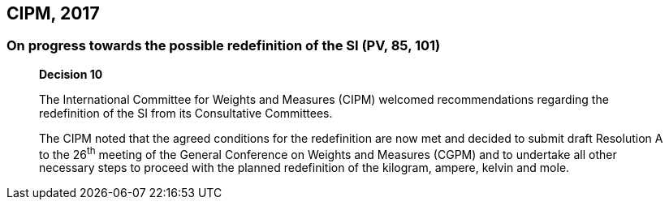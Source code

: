 == CIPM, 2017

=== On progress towards the possible redefinition of the SI (PV, 85, 101)

____
[align=center]
*Decision 10*

The International Committee for Weights and Measures (CIPM) welcomed recommendations regarding the redefinition of the SI from its Consultative Committees.

The CIPM noted that the agreed conditions for the redefinition are now met and decided to submit draft Resolution A to the 26^th^ meeting of the General Conference on Weights and Measures (CGPM) and to undertake all other necessary steps to proceed with the planned redefinition of the kilogram, ampere, kelvin and mole.
____
